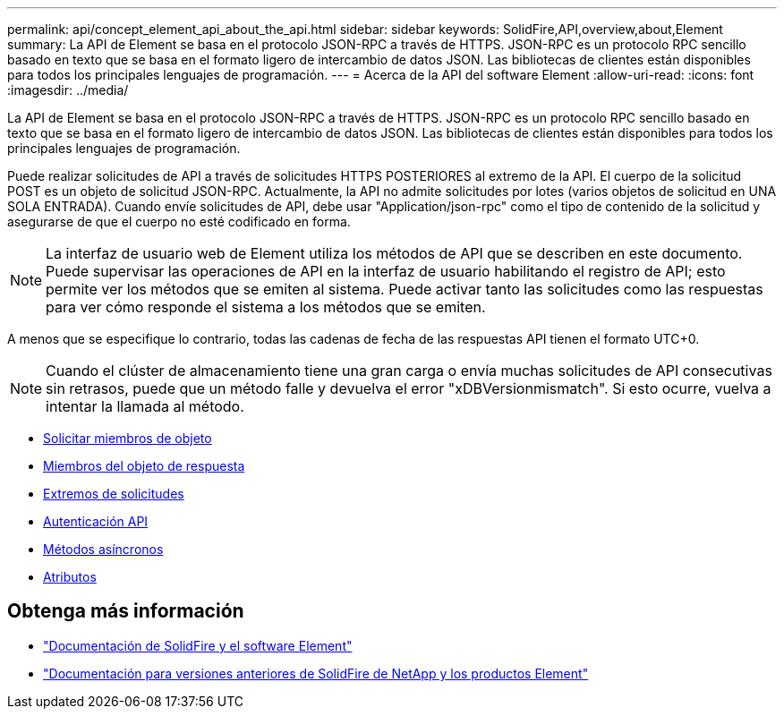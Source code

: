 ---
permalink: api/concept_element_api_about_the_api.html 
sidebar: sidebar 
keywords: SolidFire,API,overview,about,Element 
summary: La API de Element se basa en el protocolo JSON-RPC a través de HTTPS. JSON-RPC es un protocolo RPC sencillo basado en texto que se basa en el formato ligero de intercambio de datos JSON. Las bibliotecas de clientes están disponibles para todos los principales lenguajes de programación. 
---
= Acerca de la API del software Element
:allow-uri-read: 
:icons: font
:imagesdir: ../media/


[role="lead"]
La API de Element se basa en el protocolo JSON-RPC a través de HTTPS. JSON-RPC es un protocolo RPC sencillo basado en texto que se basa en el formato ligero de intercambio de datos JSON. Las bibliotecas de clientes están disponibles para todos los principales lenguajes de programación.

Puede realizar solicitudes de API a través de solicitudes HTTPS POSTERIORES al extremo de la API. El cuerpo de la solicitud POST es un objeto de solicitud JSON-RPC. Actualmente, la API no admite solicitudes por lotes (varios objetos de solicitud en UNA SOLA ENTRADA). Cuando envíe solicitudes de API, debe usar "Application/json-rpc" como el tipo de contenido de la solicitud y asegurarse de que el cuerpo no esté codificado en forma.


NOTE: La interfaz de usuario web de Element utiliza los métodos de API que se describen en este documento. Puede supervisar las operaciones de API en la interfaz de usuario habilitando el registro de API; esto permite ver los métodos que se emiten al sistema. Puede activar tanto las solicitudes como las respuestas para ver cómo responde el sistema a los métodos que se emiten.

A menos que se especifique lo contrario, todas las cadenas de fecha de las respuestas API tienen el formato UTC+0.


NOTE: Cuando el clúster de almacenamiento tiene una gran carga o envía muchas solicitudes de API consecutivas sin retrasos, puede que un método falle y devuelva el error "xDBVersionmismatch". Si esto ocurre, vuelva a intentar la llamada al método.

* xref:reference_element_api_request_object_members.adoc[Solicitar miembros de objeto]
* xref:reference_element_api_response_object_members.adoc[Miembros del objeto de respuesta]
* xref:concept_element_api_request_endpoints.adoc[Extremos de solicitudes]
* xref:concept_element_api_authentication.adoc[Autenticación API]
* xref:concept_element_api_asynchronous_methods.adoc[Métodos asíncronos]
* xref:reference_element_api_attributes.adoc[Atributos]




== Obtenga más información

* https://docs.netapp.com/us-en/element-software/index.html["Documentación de SolidFire y el software Element"]
* https://docs.netapp.com/sfe-122/topic/com.netapp.ndc.sfe-vers/GUID-B1944B0E-B335-4E0B-B9F1-E960BF32AE56.html["Documentación para versiones anteriores de SolidFire de NetApp y los productos Element"^]

